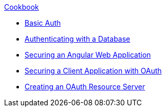 .xref:index.adoc[Cookbook]
* xref:basic-auth.adoc[Basic Auth]
* xref:database.adoc[Authenticating with a Database]
* xref:angular.adoc[Securing an Angular Web Application]
* xref:oauth-client.adoc[Securing a Client Application with OAuth]
* xref:oauth-resource-server.adoc[Creating an OAuth Resource Server]